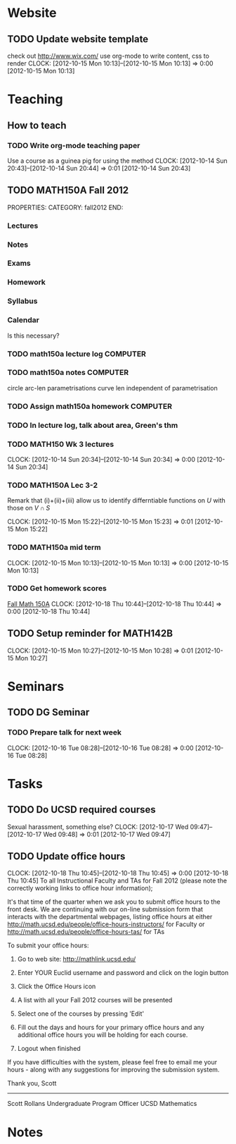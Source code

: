 #+FILETAGS: UCSD

* Website
** TODO Update website template
check out http://www.wix.com/
use org-mode to write content, css to render
  CLOCK: [2012-10-15 Mon 10:13]--[2012-10-15 Mon 10:13] =>  0:00
[2012-10-15 Mon 10:13]

* Teaching
#+FILETAGS: TEACHING

** How to teach

*** TODO Write org-mode teaching paper
Use a course as a guinea pig for using the method
  CLOCK: [2012-10-14 Sun 20:43]--[2012-10-14 Sun 20:44] =>  0:01
[2012-10-14 Sun 20:43]

** TODO MATH150A Fall 2012
PROPERTIES:
CATEGORY: fall2012
END:
*** Lectures
*** Notes
*** Exams
*** Homework
*** Syllabus
*** Calendar
Is this necessary?

*** TODO math150a lecture log					   :COMPUTER:
*** TODO math150a notes						   :COMPUTER:
    circle arc-len parametrisations
    curve len independent of parametrisation

*** TODO Assign math150a homework				   :COMPUTER:
    
*** TODO In lecture log, talk about area, Green's thm
*** TODO MATH150 Wk 3 lectures
  CLOCK: [2012-10-14 Sun 20:34]--[2012-10-14 Sun 20:34] =>  0:00
[2012-10-14 Sun 20:34]
*** TODO MATH150A Lec 3-2
Remark that (i)+(ii)+(iii) allow us to identify differntiable functions on $U$ with those on $V\cap S$

  CLOCK: [2012-10-15 Mon 15:22]--[2012-10-15 Mon 15:23] =>  0:01
[2012-10-15 Mon 15:22]
*** TODO MATH150a mid term
  CLOCK: [2012-10-15 Mon 10:13]--[2012-10-15 Mon 10:13] =>  0:00
[2012-10-15 Mon 10:13]

*** TODO Get homework scores
[[https://docs.google.com/a/ucsd.edu/spreadsheet/ccc?key=0AlsrGAe5FGyBdGR3T29ERERzMm44LTRoU3R2bU13RkE&invite=CNuWms4G][Fall Math 150A]]
  CLOCK: [2012-10-18 Thu 10:44]--[2012-10-18 Thu 10:44] =>  0:00
[2012-10-18 Thu 10:44]

** TODO Setup reminder for MATH142B
  CLOCK: [2012-10-15 Mon 10:27]--[2012-10-15 Mon 10:28] =>  0:01
[2012-10-15 Mon 10:27]

* Seminars
** TODO DG Seminar
*** TODO Prepare talk for next week
  CLOCK: [2012-10-16 Tue 08:28]--[2012-10-16 Tue 08:28] =>  0:00
[2012-10-16 Tue 08:28]
* Tasks
** TODO Do UCSD required courses
Sexual harassment, something else?
  CLOCK: [2012-10-17 Wed 09:47]--[2012-10-17 Wed 09:48] =>  0:01
[2012-10-17 Wed 09:47]
** TODO Update office hours
  CLOCK: [2012-10-18 Thu 10:45]--[2012-10-18 Thu 10:45] =>  0:00
[2012-10-18 Thu 10:45]
To all Instructional Faculty and TAs for Fall 2012 (please note the correctly working links to office hour information);

It's that time of the quarter when we ask you to submit office hours to the front desk.  We are continuing with our on-line submission form that interacts with the departmental webpages, listing office hours at either
http://math.ucsd.edu/people/office-hours-instructors/
for Faculty
or
http://math.ucsd.edu/people/office-hours-tas/
for TAs


To submit your office hours:

  1. Go to web site: http://mathlink.ucsd.edu/

  2. Enter YOUR Euclid username and password and click on the login button

  3. Click the Office Hours icon

  4. A list with all your Fall 2012 courses will be presented

  5. Select one of the courses by pressing 'Edit'

  6. Fill out the days and hours for your primary office hours and any additional office hours you will be holding for each course.

  7. Logout when finished

If you have difficulties with the system, please feel free to email me your hours - along with any suggestions for improving the submission system.

Thank you,
Scott

-------------------------
Scott Rollans
Undergraduate Program Officer
UCSD Mathematics
* Notes
